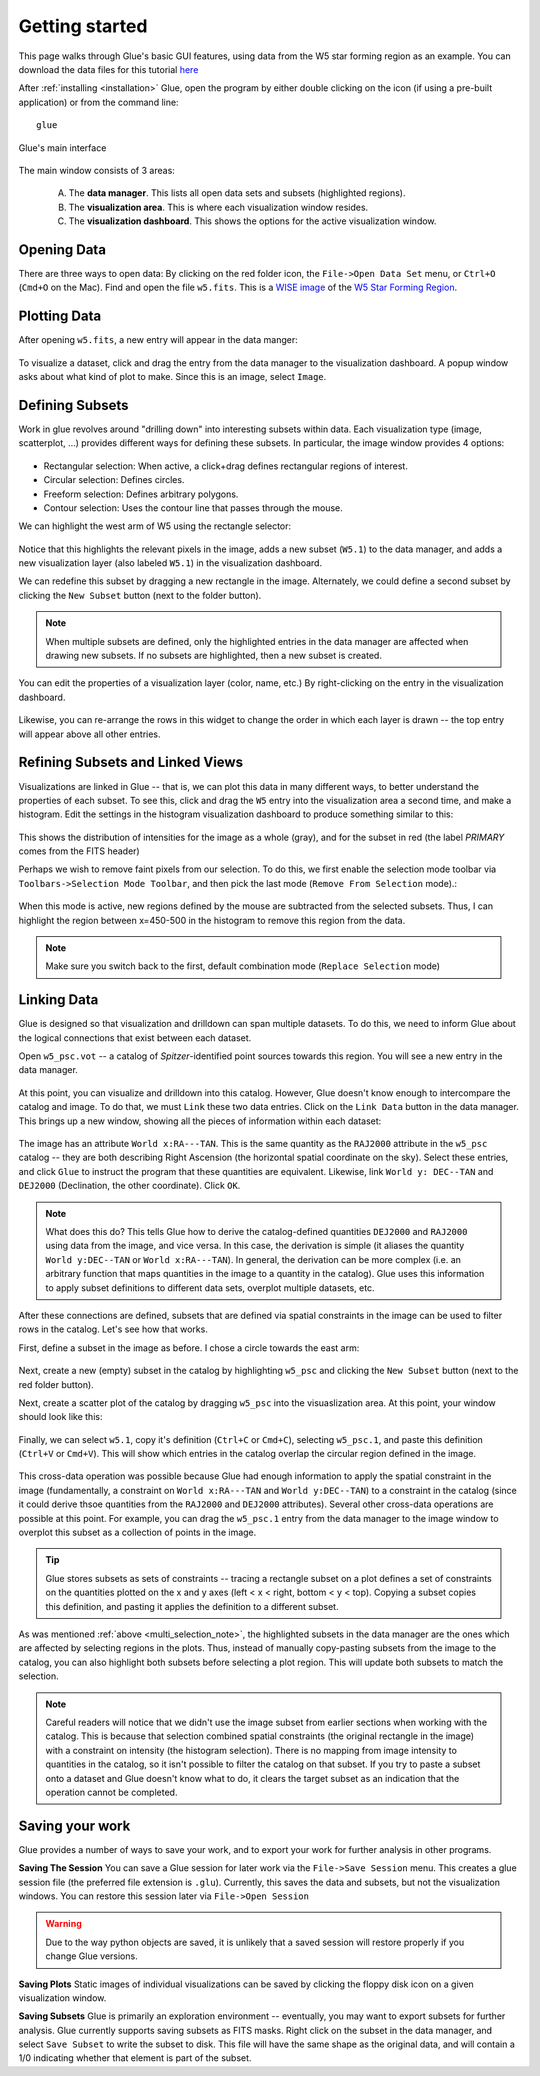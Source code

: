 .. _getting_started:

Getting started
***************
This page walks through Glue's basic GUI features, using data from the W5 star forming region as an example. You can download the data files for this tutorial `here <_static/w5.tgz>`_

After :ref:`installing <installation>` Glue, open the program by either double clicking on the icon (if using a pre-built application) or from the command line::

    glue


.. figure:: main_window.png
   :align: center
   :width: 500px

   Glue's main interface

The main window consists of 3 areas:

 A. The **data manager**. This lists all open data sets and subsets (highlighted regions).
 B. The **visualization area**. This is where each visualization window resides.
 C. The **visualization dashboard**. This shows the options for the active visualization window.


Opening Data
============
There are three ways to open data: By clicking on the red folder icon, the ``File->Open Data Set`` menu, or ``Ctrl+O`` (``Cmd+O`` on the Mac). Find and open the file ``w5.fits``. This is a `WISE image <http://wise.ssl.berkeley.edu/>`_ of the `W5 Star Forming Region <http://en.wikipedia.org/wiki/Soul_Nebula>`_.

Plotting Data
=============
After opening ``w5.fits``, a new entry will appear in the data manger:

.. figure:: data_open.png
   :align: center
   :width: 500px

To visualize a dataset, click and drag the entry from the data manager to the visualization dashboard. A popup window asks about what kind of plot to make. Since this is an image, select ``Image``.

Defining Subsets
================
Work in glue revolves around "drilling down" into interesting subsets within data. Each visualization type (image, scatterplot, …) provides different ways for defining these subsets. In particular, the image window provides 4 options:

 .. figure:: image_selectors.png

* Rectangular selection: When active, a click+drag defines rectangular regions of interest.
* Circular selection: Defines circles.
* Freeform selection: Defines arbitrary polygons.
* Contour selection: Uses the contour line that passes through the mouse.

We can highlight the west arm of W5 using the rectangle selector:

 .. figure:: w5_west.png
    :align: center
    :width: 500px

Notice that this highlights the relevant pixels in the image, adds a new subset (``W5.1``) to the data manager, and adds a new visualization layer (also labeled ``W5.1``) in the visualization dashboard.

We can redefine this subset by dragging a new rectangle in the image. Alternately, we could define a second subset by clicking the ``New Subset`` button (next to the folder button).

.. _multi_selection_note:
.. note:: When multiple subsets are defined, only the highlighted entries in the data manager are affected when drawing new subsets. If no subsets are highlighted, then a new subset is created.


You can edit the properties of a visualization layer (color, name, etc.) By right-clicking on the entry in the visualization dashboard.

  .. figure:: layer_options.png
     :align: center

Likewise, you can re-arrange the rows in this widget to change the order in which each layer is drawn -- the top entry will appear above all other entries.

Refining Subsets and Linked Views
=================================
Visualizations are linked in Glue -- that is, we can plot this data in many different ways, to better understand the properties of each subset. To see this, click and drag the ``W5`` entry into the visualization area a second time, and make a histogram. Edit the settings in the histogram visualization dashboard to produce something similar to this:

 .. figure:: histogram.png
    :align: center
    :width: 500px

This shows the distribution of intensities for the image as a whole (gray), and for the subset in red (the label `PRIMARY` comes from the FITS header)

Perhaps we wish to remove faint pixels from our selection. To do this, we first enable the selection mode toolbar via ``Toolbars->Selection Mode Toolbar``, and then pick the last mode (``Remove From Selection`` mode).:

 .. figure:: modes.png
    :align: center

When this mode is active, new regions defined by the mouse are subtracted from the selected subsets. Thus, I can highlight the region between x=450-500 in the histogram to remove this region from the data.

.. figure:: subset_refine.png
   :align: center
   :width: 500px

.. note:: Make sure you switch back to the first, default combination mode (``Replace Selection`` mode)

Linking Data
============
.. _getting_started_link:

Glue is designed so that visualization and drilldown can span multiple datasets. To do this, we need to inform Glue about the logical connections that exist between each dataset.

Open ``w5_psc.vot`` -- a catalog of *Spitzer*-identified point sources towards this region. You will see a new entry in the data manager.

.. figure:: psc_layer.png
   :align: center

At this point, you can visualize and drilldown into this catalog. However, Glue doesn't know enough to intercompare the catalog and image. To do that, we must ``Link`` these two data entries. Click on the ``Link Data`` button in the data manager. This brings up a new window, showing all the pieces of information within each dataset:

.. figure:: link_editor.png
   :align: center
   :width: 400px

The image has an attribute ``World x:RA---TAN``. This is the same quantity as the ``RAJ2000`` attribute in the ``w5_psc`` catalog -- they are both describing Right Ascension (the horizontal spatial coordinate on the sky). Select these entries, and click ``Glue`` to instruct the program that these quantities are equivalent. Likewise, link ``World y: DEC--TAN`` and ``DEJ2000`` (Declination, the other coordinate). Click ``OK``.

.. note::
   What does this do? This tells Glue how to derive the catalog-defined quantities ``DEJ2000`` and ``RAJ2000`` using data from the image, and vice versa. In this case, the derivation is simple (it aliases the quantity ``World y:DEC--TAN`` or ``World x:RA---TAN``). In general, the derivation can be more complex (i.e. an arbitrary function that maps quantities in the image to a quantity in the catalog). Glue uses this information to apply subset definitions to different data sets, overplot multiple datasets, etc.

After these connections are defined, subsets that are defined via spatial constraints in the image can be used to filter rows in the catalog. Let's see how that works.

First, define a subset in the image as before. I chose a circle towards the east arm:

.. figure:: link_subset_1.png
   :align: center
   :width: 500px

Next, create a new (empty) subset in the catalog by highlighting ``w5_psc`` and clicking the ``New Subset`` button (next to the red folder button).

Next, create a scatter plot of the catalog by dragging ``w5_psc`` into the visuaslization area. At this point, your window should look like this:

.. figure:: link_subset_2.png
   :align: center
   :width: 500px

Finally, we can select ``w5.1``, copy it's definition (``Ctrl+C`` or ``Cmd+C``), selecting ``w5_psc.1``, and paste this definition (``Ctrl+V`` or ``Cmd+V``). This will show which entries in the catalog overlap the circular region defined in the image.

.. figure:: link_subset_3.png
   :align: center
   :width: 500px

This cross-data operation was possible because Glue had enough information to apply the spatial constraint in the image (fundamentally, a constraint on ``World x:RA---TAN`` and ``World y:DEC--TAN``) to a constraint in the catalog (since it could derive thsoe quantities from the ``RAJ2000`` and ``DEJ2000`` attributes). Several other cross-data operations are possible at this point. For example, you can drag the ``w5_psc.1`` entry from the data manager to the image window to overplot this subset as a collection of points in the image.

.. tip::

    Glue stores subsets as sets of constraints -- tracing a rectangle
    subset on a plot defines a set of constraints on the
    quantities plotted on the x and y axes (left < x < right, bottom <
    y < top). Copying a subset copies this definition, and pasting it
    applies the definition to a different subset.

As was mentioned :ref:`above <multi_selection_note>`, the highlighted subsets in the data manager are the ones which are affected by selecting regions in the plots. Thus, instead of manually copy-pasting subsets from the image to the catalog, you can also highlight both subsets before selecting a plot region. This will update both subsets to match the selection.

.. note:: Careful readers will notice that we didn't use the image subset from earlier sections when working with the catalog. This is because that selection combined spatial constraints (the original rectangle in the image) with a constraint on intensity (the histogram selection). There is no mapping from image intensity to quantities in the catalog, so it isn't possible to filter the catalog on that subset. If you try to paste a subset onto a dataset and Glue doesn't know what to do, it clears the target subset as an indication that the operation cannot be completed.


Saving your work
================
Glue provides a number of ways to save your work, and to export your work for further analysis in other programs.

**Saving The Session**
You can save a Glue session for later work via the ``File->Save Session`` menu. This creates a glue session file (the preferred file extension is ``.glu``). Currently, this saves the data and subsets, but not the visualization windows. You can restore this session later via ``File->Open Session``

.. warning:: Due to the way python objects are saved, it is unlikely that a saved session will restore properly if you change Glue versions.

**Saving Plots**
Static images of individual visualizations can be saved by clicking the floppy disk icon on a given visualization window.

**Saving Subsets**
Glue is primarily an exploration environment -- eventually, you may want to export subsets for further analysis. Glue currently supports saving subsets as FITS masks. Right click on the subset in the data manager, and select ``Save Subset`` to write the subset to disk. This file will have the same shape as the original data, and will contain a 1/0 indicating whether that element is part of the subset.
